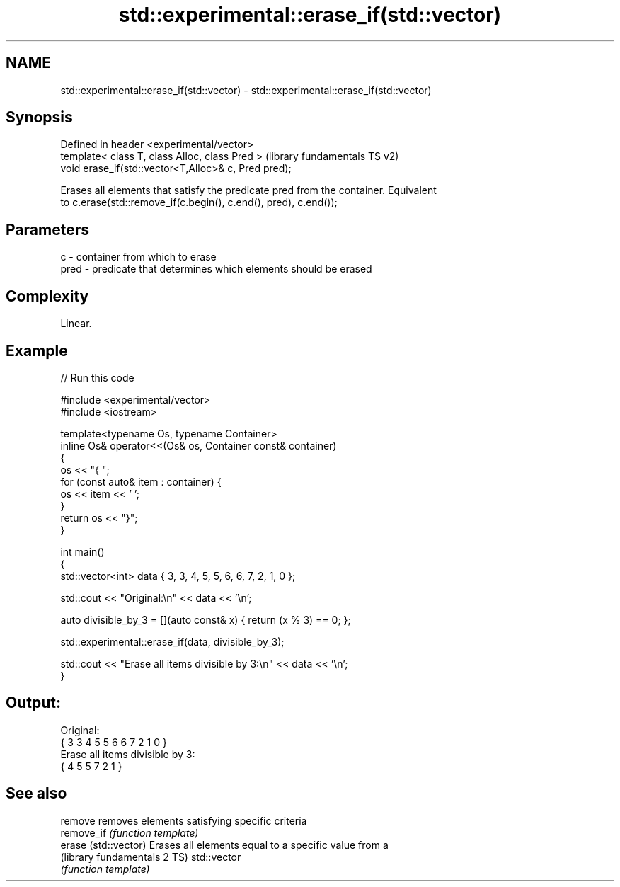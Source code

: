 .TH std::experimental::erase_if(std::vector) 3 "2021.11.17" "http://cppreference.com" "C++ Standard Libary"
.SH NAME
std::experimental::erase_if(std::vector) \- std::experimental::erase_if(std::vector)

.SH Synopsis
   Defined in header <experimental/vector>
   template< class T, class Alloc, class Pred >        (library fundamentals TS v2)
   void erase_if(std::vector<T,Alloc>& c, Pred pred);

   Erases all elements that satisfy the predicate pred from the container. Equivalent
   to c.erase(std::remove_if(c.begin(), c.end(), pred), c.end());

.SH Parameters

   c    - container from which to erase
   pred - predicate that determines which elements should be erased

.SH Complexity

   Linear.

.SH Example


// Run this code

 #include <experimental/vector>
 #include <iostream>

 template<typename Os, typename Container>
 inline Os& operator<<(Os& os, Container const& container)
 {
     os << "{ ";
     for (const auto& item : container) {
         os << item << ' ';
     }
     return os << "}";
 }

 int main()
 {
     std::vector<int> data { 3, 3, 4, 5, 5, 6, 6, 7, 2, 1, 0 };

     std::cout << "Original:\\n" << data << '\\n';

     auto divisible_by_3 = [](auto const& x) { return (x % 3) == 0; };

     std::experimental::erase_if(data, divisible_by_3);

     std::cout << "Erase all items divisible by 3:\\n" << data << '\\n';
 }

.SH Output:

 Original:
 { 3 3 4 5 5 6 6 7 2 1 0 }
 Erase all items divisible by 3:
 { 4 5 5 7 2 1 }

.SH See also

   remove                      removes elements satisfying specific criteria
   remove_if                   \fI(function template)\fP
   erase (std::vector)         Erases all elements equal to a specific value from a
   (library fundamentals 2 TS) std::vector
                               \fI(function template)\fP

